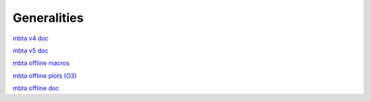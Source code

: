 Generalities
============

.. _general:

`mbta v4 doc <https://git.ligo.org/virgo/virgoapp/mbta/-/blob/v4r34p4/doc/Mbta.pdf>`_

`mbta v5 doc <https://git.ligo.org/virgo/virgoapp/mbta/-/blob/master/doc/MBTA.pdf>`_

`mbta offline macros <https://git.ligo.org/mbta/mbta-offline-macros>`_

`mbta offline plots (O3) <https://ldas-jobs.ligo.caltech.edu/~viola.sordini/MBTAOffline/O3/current/CommonO3/index.html>`_

`mbta offline doc <https://mbta-offline-doc.readthedocs.io/en/latest/>`_

